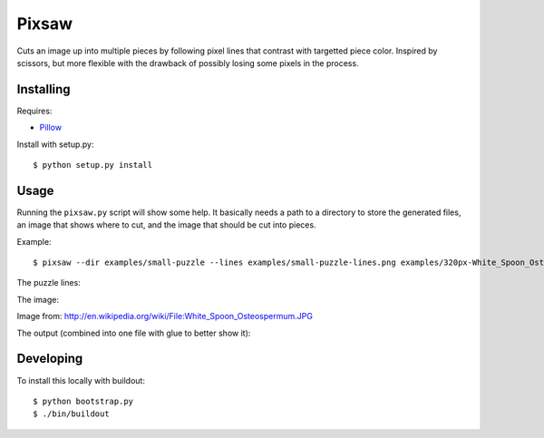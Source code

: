 Pixsaw
======

Cuts an image up into multiple pieces by following pixel lines that contrast
with targetted piece color.  Inspired by scissors, but more flexible with the
drawback of possibly losing some pixels in the process.

Installing
----------

Requires:

* `Pillow <http://github.com/python-imaging/Pillow>`_

Install with setup.py::

    $ python setup.py install

Usage
-----

Running the ``pixsaw.py`` script will show some help.  It basically needs a
path to a directory to store the generated files, an image that shows where to
cut, and the image that should be cut into pieces.

Example::

    $ pixsaw --dir examples/small-puzzle --lines examples/small-puzzle-lines.png examples/320px-White_Spoon_Osteospermum.jpg



The puzzle lines:

.. image:: https://github.com/jkenlooper/pixsaw/raw/master/examples/small-puzzle-lines.png


The image:

.. image:: https://github.com/jkenlooper/pixsaw/raw/master/examples/320px-White_Spoon_Osteospermum.jpg


Image from: http://en.wikipedia.org/wiki/File:White_Spoon_Osteospermum.JPG

The output (combined into one file with glue to better show it):

.. image:: https://github.com/jkenlooper/pixsaw/raw/master/examples/pieces-combined-with-glue.png


Developing
----------

To install this locally with buildout::

    $ python bootstrap.py
    $ ./bin/buildout


.. image:: https://d2weczhvl823v0.cloudfront.net/jkenlooper/pixsaw/trend.png
   :alt: Bitdeli badge
   :target: https://bitdeli.com/free

